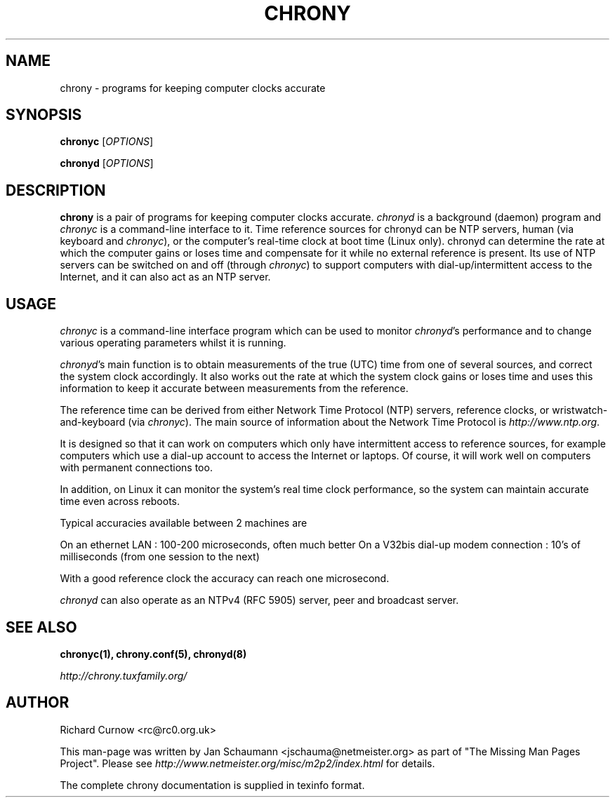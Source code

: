 .TH CHRONY 1 "April 2015" "chrony 2.0" "User's Manual"
.SH NAME
chrony \- programs for keeping computer clocks accurate

.SH SYNOPSIS
\fBchronyc\fR [\fIOPTIONS\fR]

\fBchronyd\fR [\fIOPTIONS\fR]

.SH DESCRIPTION
\fBchrony\fR is a pair of programs for keeping computer clocks accurate.
\fIchronyd\fR is a background (daemon) program and \fIchronyc\fR is a
command-line interface to it. Time reference sources for chronyd can be
NTP servers, human (via keyboard and \fIchronyc\fR), or the computer's
real-time clock at boot time (Linux only). chronyd can determine the rate at
which the computer gains or loses time and compensate for it while no external
reference is present. Its use of NTP servers can be switched on and off
(through \fIchronyc\fR) to support computers with dial-up/intermittent access
to the Internet, and it can also act as an NTP server.

.SH USAGE
\fIchronyc\fR is a command-line interface program which can be used to
monitor \fIchronyd\fR's performance and to change various operating
parameters whilst it is running.

\fIchronyd\fR's main function is to obtain measurements of the true (UTC)
time from one of several sources, and correct the system clock
accordingly.  It also works out the rate at which the system clock
gains or loses time and uses this information to keep it accurate
between measurements from the reference.

The reference time can be derived from either Network Time Protocol
(NTP) servers, reference clocks, or wristwatch-and-keyboard (via \fIchronyc\fR).
The main source of information about the Network Time Protocol is
\fIhttp://www.ntp.org\fR.

It is designed so that it can work on computers which only have
intermittent access to reference sources, for example computers which
use a dial-up account to access the Internet or laptops.  Of course, it
will work well on computers with permanent connections too.

In addition, on Linux it can monitor the system's real time clock
performance, so the system can maintain accurate time even across
reboots.

Typical accuracies available between 2 machines are

On an ethernet LAN : 100-200 microseconds, often much better
On a V32bis dial-up modem connection : 10's of milliseconds (from one
session to the next)

With a good reference clock the accuracy can reach one microsecond.

\fIchronyd\fR can also operate as an NTPv4 (RFC 5905) server, peer and
broadcast server.

.SH "SEE ALSO"
.BR chronyc(1),
.BR chrony.conf(5),
.BR chronyd(8)

.I http://chrony.tuxfamily.org/

.SH AUTHOR
Richard Curnow <rc@rc0.org.uk>

This man-page was written by Jan Schaumann <jschauma@netmeister.org> as part
of "The Missing Man Pages Project".  Please see
\fIhttp://www.netmeister.org/misc/m2p2/index.html\fR for details.

The complete chrony documentation is supplied in texinfo format.

